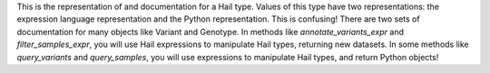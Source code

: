 This is the representation of and documentation for a Hail type. Values of this
type have two representations: the expression language representation and the
Python representation. This is confusing! There are two sets of documentation
for many objects like Variant and Genotype. In methods like
`annotate_variants_expr` and `filter_samples_expr`, you will use Hail
expressions to manipulate Hail types, returning new datasets. In some methods
like `query_variants` and `query_samples`, you will use expressions to
manipulate Hail types, and return Python objects!
